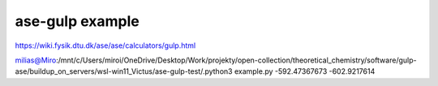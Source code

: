 ase-gulp example
================

https://wiki.fysik.dtu.dk/ase/ase/calculators/gulp.html


milias@Miro:/mnt/c/Users/miroi/OneDrive/Desktop/Work/projekty/open-collection/theoretical_chemistry/software/gulp-ase/buildup_on_servers/wsl-win11_Victus/ase-gulp-test/.python3 example.py
-592.47367673
-602.9217614

